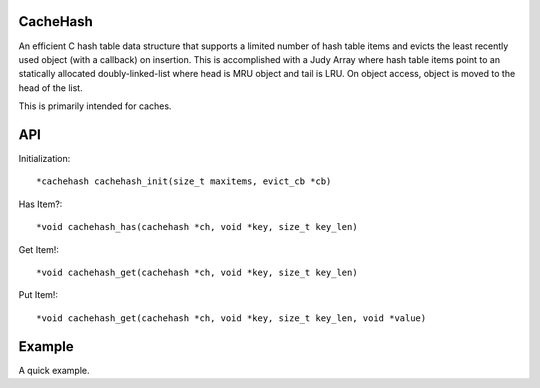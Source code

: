 CacheHash
=========

An efficient C hash table data structure that supports a limited number of
hash table items and evicts the least recently used object (with a callback)
on insertion. This is accomplished with a Judy Array where hash table items
point to an statically allocated doubly-linked-list where head is MRU object
and tail is LRU. On object access, object is moved to the head of the list.

This is primarily intended for caches. 

API
===

Initialization::

    *cachehash cachehash_init(size_t maxitems, evict_cb *cb)

Has Item?::

    *void cachehash_has(cachehash *ch, void *key, size_t key_len)

Get Item!::

    *void cachehash_get(cachehash *ch, void *key, size_t key_len)

Put Item!::

    *void cachehash_get(cachehash *ch, void *key, size_t key_len, void *value)

Example
=======

A quick example.
